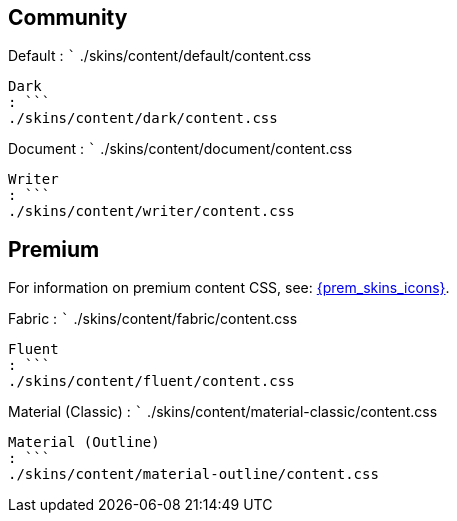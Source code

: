 == Community

Default : ``` ./skins/content/default/content.css

....
Dark
: ```
./skins/content/dark/content.css
....

Document : ``` ./skins/content/document/content.css

....
Writer
: ```
./skins/content/writer/content.css
....

== Premium

For information on premium content CSS, see: link:premium-skins-and-icons.html[{prem_skins_icons}].

Fabric : ``` ./skins/content/fabric/content.css

....
Fluent
: ```
./skins/content/fluent/content.css
....

Material (Classic) : ``` ./skins/content/material-classic/content.css

....
Material (Outline)
: ```
./skins/content/material-outline/content.css
....
